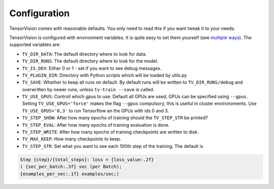 .. configuration:

=============
Configuration
=============

TensorVision comes with reasonable defaults. You only need to read this if you
want tweak it to your needs.

TensorVision is configured with environment variables. It is quite easy to
set them yourself (see `multiple ways`_).
The supported variables are:

* ``TV_DIR_DATA``: The default directory where to look for data.
* ``TV_DIR_RUNS``: The default directory where to look for the model.
* ``TV_IS_DEV``: Either 0 or 1 - set if you want to see debug messages.
* ``TV_PLUGIN_DIR``: Directory with Python scripts which will be loaded by utils.py
* ``TV_SAVE``: Whether to keep all runs on default. By default runs will be written to ``TV_DIR_RUNS/debug`` and overwritten by newer runs, unless ``tv-train --save`` is called.
* ``TV_USE_GPUS``: Controll which gpus to use. Default all GPUs are used, GPUs
  can be specified using ``--gpus``. Setting ``TV_USE_GPUS='force'`` makes the
  flag ``--gpus`` compulsory, this is useful in cluster environoments. Use
  ``TV_USE_GPUS='0,3'`` to run Tensorflow an the GPUs with ids 0 and 3.
* ``TV_STEP_SHOW``: After how many epochs of training should the ``TV_STEP_STR`` be printed?
* ``TV_STEP_EVAL``: After how many epochs of training evaluation is done.
* ``TV_STEP_WRITE``: After how many epochs of training checkpoints are written to disk.
* ``TV_MAX_KEEP``: How many checkpoints to keep.
* ``TV_STEP_STR``: Set what you want to see each 100th step of the training.
  The default is


.. code-block:: python

   Step {step}/{total_steps}: loss = {loss_value:.2f}
   ( {sec_per_batch:.3f} sec (per Batch);
   {examples_per_sec:.1f} examples/sec;)


.. _multiple ways: http://unix.stackexchange.com/a/117470/4784